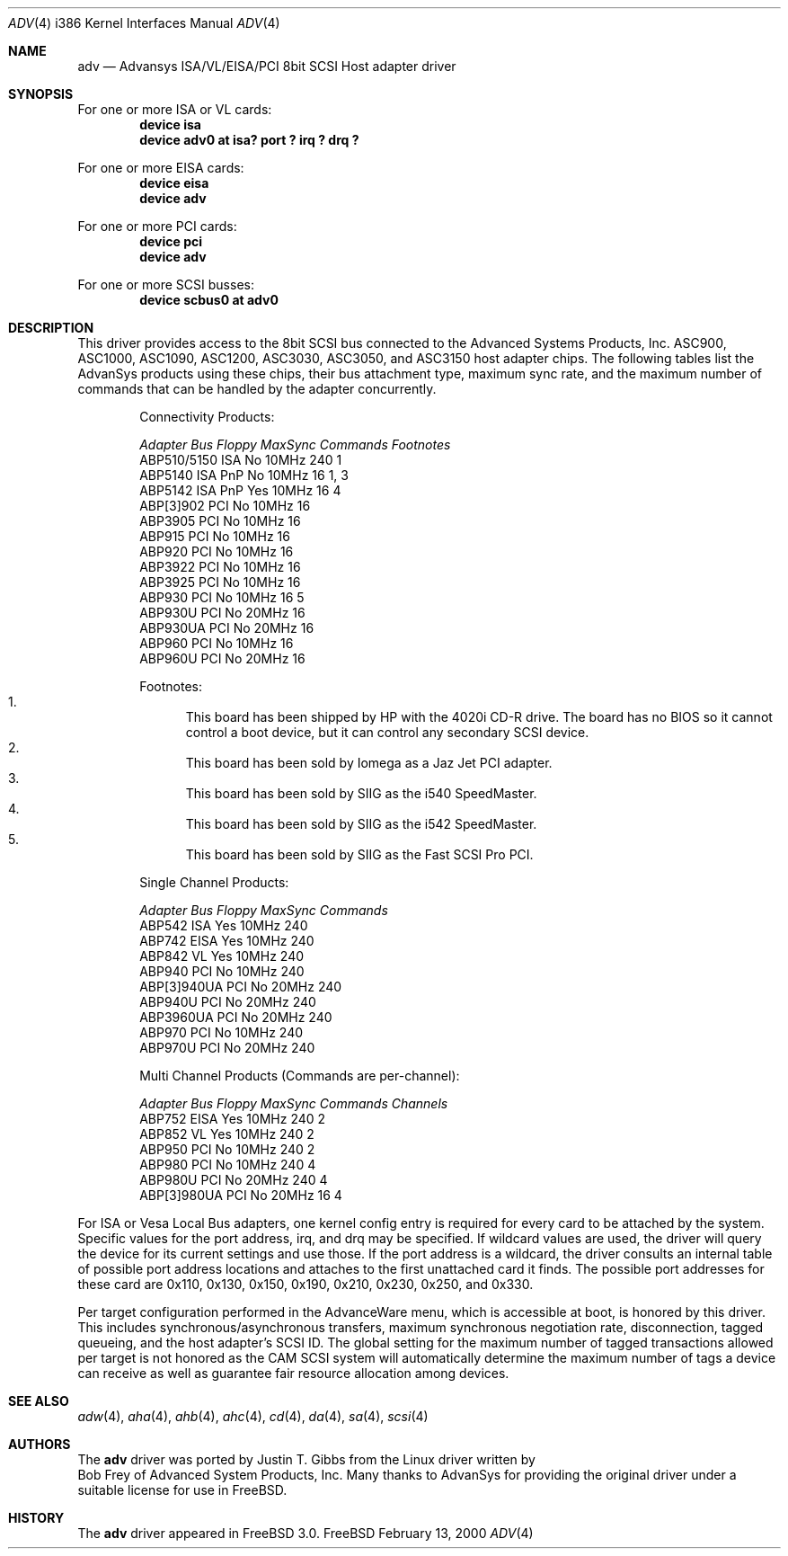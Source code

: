 .\"
.\" Copyright (c) 1998, 2000
.\" 	Justin T. Gibbs.  All rights reserved.
.\"
.\" Redistribution and use in source and binary forms, with or without
.\" modification, are permitted provided that the following conditions
.\" are met:
.\" 1. Redistributions of source code must retain the above copyright
.\"    notice, this list of conditions and the following disclaimer.
.\" 2. The name of the author may not be used to endorse or promote products
.\"    derived from this software withough specific prior written permission.
.\"
.\" THIS SOFTWARE IS PROVIDED BY THE AUTHOR ``AS IS'' AND ANY EXPRESS OR
.\" IMPLIED WARRANTIES, INCLUDING, BUT NOT LIMITED TO, THE IMPLIED WARRANTIES
.\" OF MERCHANTABILITY AND FITNESS FOR A PARTICULAR PURPOSE ARE DISCLAIMED.
.\" IN NO EVENT SHALL THE AUTHOR BE LIABLE FOR ANY DIRECT, INDIRECT,
.\" INCIDENTAL, SPECIAL, EXEMPLARY, OR CONSEQUENTIAL DAMAGES (INCLUDING, BUT
.\" NOT LIMITED TO, PROCUREMENT OF SUBSTITUTE GOODS OR SERVICES; LOSS OF USE,
.\" DATA, OR PROFITS; OR BUSINESS INTERRUPTION) HOWEVER CAUSED AND ON ANY
.\" THEORY OF LIABILITY, WHETHER IN CONTRACT, STRICT LIABILITY, OR TORT
.\" (INCLUDING NEGLIGENCE OR OTHERWISE) ARISING IN ANY WAY OUT OF THE USE OF
.\" THIS SOFTWARE, EVEN IF ADVISED OF THE POSSIBILITY OF SUCH DAMAGE.
.\"
.\" $FreeBSD: src/share/man/man4/adv.4,v 1.7.4.1 2000/07/10 09:26:38 obrien Exp $
.\"
.Dd February 13, 2000
.Dt ADV 4 i386
.Os FreeBSD
.Sh NAME
.Nm adv
.Nd Advansys ISA/VL/EISA/PCI 8bit SCSI Host adapter driver
.Sh SYNOPSIS
For one or more ISA or VL cards:
.Cd device isa
.Cd device "adv0 at isa? port ? irq ? drq ?"
.Pp
For one or more EISA cards:
.Cd device eisa
.Cd device adv
.Pp
For one or more PCI cards:
.Cd device pci
.Cd device adv
.Pp
For one or more SCSI busses:
.Cd device scbus0 at adv0
.Sh DESCRIPTION
This driver provides access to the 8bit
.Tn SCSI
bus connected to the Advanced Systems Products, Inc.
.Tn ASC900 ,
.Tn ASC1000 ,
.Tn ASC1090 ,
.Tn ASC1200 ,
.Tn ASC3030 ,
.Tn ASC3050 ,
and
.Tn ASC3150
host adapter chips.
The following tables list the AdvanSys products using these chips,
their bus attachment type, maximum sync rate, and the maximum number of
commands that can be handled by the adapter concurrently.
.Pp
.Bd -filled -offset indent
.Bl -column "ABP510/5150 " "ISA PnP " "Yes " "10MHz " "Commands " Footnotes
Connectivity Products:
.Pp
.Em "Adapter       Bus   Floppy      MaxSync   Commands  Footnotes"
ABP510/5150   ISA     No         10MHz       240    1
ABP5140     ISA PnP   No         10MHz       16     1, 3
ABP5142     ISA PnP   Yes        10MHz       16     4
ABP[3]902     PCI     No         10MHz       16
ABP3905       PCI     No         10MHz       16
ABP915        PCI     No         10MHz       16
ABP920        PCI     No         10MHz       16
ABP3922       PCI     No         10MHz       16
ABP3925       PCI     No         10MHz       16
ABP930        PCI     No         10MHz       16     5
ABP930U       PCI     No         20MHz       16
ABP930UA      PCI     No         20MHz       16
ABP960        PCI     No         10MHz       16
ABP960U       PCI     No         20MHz       16
.El 
.Pp
Footnotes:
.Bl -enum -compact
.It
This board has been shipped by HP with the 4020i CD-R drive.
The board has no BIOS so it cannot control a boot device, but
it can control any secondary SCSI device.
.It
This board has been sold by Iomega as a Jaz Jet PCI adapter.
.It
This board has been sold by SIIG as the i540 SpeedMaster.
.It
This board has been sold by SIIG as the i542 SpeedMaster.
.It
This board has been sold by SIIG as the Fast SCSI Pro PCI.
.El
.Ed    
.Pp
.Bd -filled -offset indent
.Bl -column "ABP510/5150 " "ISA PnP " "Yes " "10MHz " Commands
Single Channel Products:
.Pp
.Em "Adapter       Bus   Floppy      MaxSync   Commands"
ABP542        ISA     Yes        10MHz       240
ABP742        EISA    Yes        10MHz       240
ABP842        VL      Yes        10MHz       240
ABP940        PCI     No         10MHz       240
ABP[3]940UA   PCI     No         20MHz       240
ABP940U       PCI     No         20MHz       240
ABP3960UA     PCI     No         20MHz       240
ABP970        PCI     No         10MHz       240
ABP970U       PCI     No         20MHz       240
.El 
.Ed    
.Pp
.Bd -filled -offset indent
.Bl -column "ABP510/5150 " "ISA PnP " "Yes " "10MHz " "Commands " "Channels "
Multi Channel Products (Commands are per-channel):
.Pp
.Em "Adapter       Bus   Floppy      MaxSync   Commands  Channels"
ABP752       EISA     Yes        10MHz       240      2
ABP852        VL      Yes        10MHz       240      2
ABP950        PCI     No         10MHz       240      2
ABP980        PCI     No         10MHz       240      4
ABP980U       PCI     No         20MHz       240      4
ABP[3]980UA   PCI     No         20MHz       16       4
.El 
.Ed    
.Pp
For ISA or Vesa Local Bus adapters, one kernel config entry is required
for every card to be attached by the system.  Specific values for the port
address, irq, and drq may be specified.  If wildcard values are used, the
driver will query the device for its current settings and use those.  If
the port address is a wildcard, the driver consults an internal table of
possible port address locations and attaches to the first unattached card
it finds.  The possible port addresses for these card are 0x110, 0x130,
0x150, 0x190, 0x210, 0x230, 0x250, and 0x330.
.Pp
Per target configuration performed in the 
.Tn AdvanceWare
menu, which is accessible at boot,
is honored by this driver.
This includes synchronous/asynchronous transfers,
maximum synchronous negotiation rate, disconnection, tagged queueing,
and the host adapter's SCSI ID.
The global setting for the maximum number of tagged transactions allowed
per target is not honored as the CAM SCSI system will automatically determine
the maximum number of tags a device can receive as well as guarantee fair
resource allocation among devices.
.Sh SEE ALSO
.Xr adw 4 ,
.Xr aha 4 ,
.Xr ahb 4 ,
.Xr ahc 4 ,
.Xr cd 4 ,
.Xr da 4 ,
.Xr sa 4 ,
.Xr scsi 4
.Sh AUTHORS
The
.Nm adv
driver was ported by
.An Justin T. Gibbs
from the Linux driver
written by
.An Bob Frey
of Advanced System Products, Inc.
Many thanks to AdvanSys for providing the original driver under a suitable
license for use in FreeBSD.
.Sh HISTORY
The
.Nm
driver appeared in
.Fx 3.0 .
